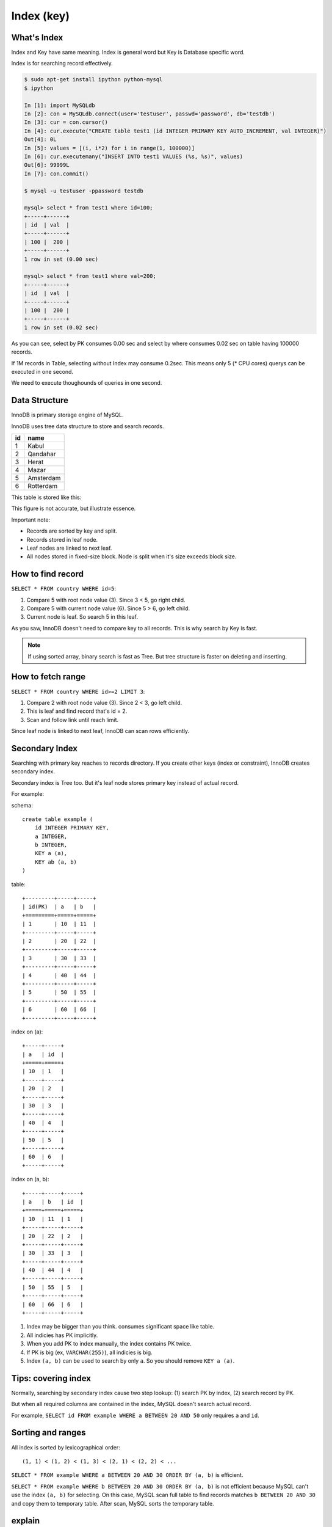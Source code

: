 Index (key)
============

What's Index
-------------

Index and Key have same meaning.
Index is general word but Key is Database specific word.

Index is for searching record effectively.

.. code:: bash

    $ sudo apt-get install ipython python-mysql
    $ ipython

    In [1]: import MySQLdb
    In [2]: con = MySQLdb.connect(user='testuser', passwd='password', db='testdb')
    In [3]: cur = con.cursor()
    In [4]: cur.execute("CREATE table test1 (id INTEGER PRIMARY KEY AUTO_INCREMENT, val INTEGER)")
    Out[4]: 0L
    In [5]: values = [(i, i*2) for i in range(1, 100000)]
    In [6]: cur.executemany("INSERT INTO test1 VALUES (%s, %s)", values)
    Out[6]: 99999L
    In [7]: con.commit()

    $ mysql -u testuser -ppassword testdb

    mysql> select * from test1 where id=100;
    +-----+------+
    | id  | val  |
    +-----+------+
    | 100 |  200 |
    +-----+------+
    1 row in set (0.00 sec)

    mysql> select * from test1 where val=200;
    +-----+------+
    | id  | val  |
    +-----+------+
    | 100 |  200 |
    +-----+------+
    1 row in set (0.02 sec)

As you can see, select by PK consumes 0.00 sec and select by where consumes
0.02 sec on table having 100000 records.

If 1M records in Table, selecting without Index may consume 0.2sec. This means
only 5 (* CPU cores) querys can be executed in one second.

We need to execute thoughounds of queries in one second.


Data Structure
---------------

InnoDB is primary storage engine of MySQL.

InnoDB uses tree data structure to store and search records.

+-----+-----------+
| id  | name      |
+=====+===========+
| 1   | Kabul     |
+-----+-----------+
| 2   | Qandahar  |
+-----+-----------+
| 3   | Herat     |
+-----+-----------+
| 4   | Mazar     |
+-----+-----------+
| 5   | Amsterdam |
+-----+-----------+
| 6   | Rotterdam |
+-----+-----------+

This table is stored like this:

.. aafig::

                 +--------+
                 | "root" |
                 +--------+
                 |   3    |
                 +--------+
                  |      |
         +--------+      +----+
         |                    |
         V                    V
   +----------------+     +-------+
   |  < 3           |     | "3 =<"| node
   +---+------------+     +-------+
   | 1 | Kabul      |     |   6   |
   +---+------------+     +-------+
   | 2 | Qandahar   |      |     |
   +---+------------+      |     +--+
        ^                  |        |
        |                  V        V     leaf
        |   +----------------+     +---------------+
        +-->|  < 6           |<--->| "6 =<"        |
            +---+------------+     +---+-----------+
            | 3 | Herat      |     | 6 |"Rotterdam"|
            +---+------------+     +---+-----------+
            | 4 | Mazar      |
            +---+------------+
            | 5 | Amsterdam  |
            +---+------------+

This figure is not accurate, but illustrate essence.

Important note:

* Records are sorted by key and split.
* Records stored in leaf node.
* Leaf nodes are linked to next leaf.
* All nodes stored in fixed-size block.
  Node is split when it's size exceeds block size.


How to find record
-------------------

``SELECT * FROM country WHERE id=5``:

.. aafig::

                 +--------+
                 | "root" |
                 +--------+
                 |   3    |
                 +--------+
                  |      o (1) 3 < 5
                  |      |
         +--------+      +----+
         |                    |
         V                    V
   +----------------+     +-------+
   |  < 3           |     | "3 =<"| node
   +---+------------+     +-------+
   | 1 | Kabul      |     |   6   |
   +---+------------+     +-------+
   | 2 | Qandahar   |      o     |
   +---+------------+      |     +------+
        ^                  | (2) 5<6    |
        |                  V            V    leaf
        |   +----------------+     +---------------+
        +-->|  < 6           |<--->| "6 =<"        |
            +---+------------+     +---+-----------+
            | 3 | Herat      |     | 6 |"Rotterdam"|
            +---+------------+     +---+-----------+
            | 4 | Mazar      |
            +---+------------+
            | 5 | Amsterdam  | (3) Find!
            +---+------------+

1. Compare 5 with root node value (3). Since 3 < 5, go right child.
2. Compare 5 with current node value (6). Since 5 > 6, go left child.
3. Current node is leaf. So search 5 in this leaf.

As you saw, InnoDB doesn't need to compare key to all records.
This is why search by Key is fast.


.. note::

    If using sorted array, binary search is fast as Tree.
    But tree structure is faster on deleting and inserting.

How to fetch range
------------------

``SELECT * FROM country WHERE id>=2 LIMIT 3``:

.. aafig::

                 +--------+
                 | "root" |
                 +--------+
                 |   3    |
                 +--------+
         (1) 2<3  o      |
                  |      |
         +--------+      +----+
         |                    |
         V                    V
   +----------------+     +-------+
   |  < 3           |     | "3 =<"|
   +---+------------+     +-------+
   | 1 | Kabul      |     |   6   |
   +---+------------+     +-------+
   | 2 | Qandahar   |      |     |
   +---+------------+      |     +------+
        o   (2) find       |            |
        |                  V            V
        |   +----------------+     +---------------+
        +-->|  < 6           |<--->| "6 =<"        |
 (3) follow +---+------------+     +---+-----------+
     link   | 3 | Herat      |     | 6 |"Rotterdam"|
            +---+------------+     +---+-----------+
            | 4 | Mazar      |
            +---+------------+
            | 5 | Amsterdam  |
            +---+------------+

1. Compare 2 with root node value (3). Since 2 < 3, go left child.
2. This is leaf and find record that's id = 2.
3. Scan and follow link until reach limit.

Since leaf node is linked to next leaf, InnoDB can scan rows efficiently.


Secondary Index
---------------

Searching with primary key reaches to records directory.
If you create other keys (index or constraint), InnoDB creates secondary index.

Secondary index is Tree too. But it's leaf node stores primary key instead of
actual record.

For example:

schema::

    create table example (
        id INTEGER PRIMARY KEY,
        a INTEGER,
        b INTEGER,
        KEY a (a),
        KEY ab (a, b)
    )

table::

    +---------+-----+-----+
    | id(PK)  | a   | b   |
    +=========+=====+=====+
    | 1       | 10  | 11  |
    +---------+-----+-----+
    | 2       | 20  | 22  |
    +---------+-----+-----+
    | 3       | 30  | 33  |
    +---------+-----+-----+
    | 4       | 40  | 44  |
    +---------+-----+-----+
    | 5       | 50  | 55  |
    +---------+-----+-----+
    | 6       | 60  | 66  |
    +---------+-----+-----+

index on (a)::

    +-----+-----+
    | a   | id  |
    +=====+=====+
    | 10  | 1   |
    +-----+-----+
    | 20  | 2   |
    +-----+-----+
    | 30  | 3   |
    +-----+-----+
    | 40  | 4   |
    +-----+-----+
    | 50  | 5   |
    +-----+-----+
    | 60  | 6   |
    +-----+-----+

index on (a, b)::

    +-----+-----+-----+
    | a   | b   | id  |
    +=====+=====+=====+
    | 10  | 11  | 1   |
    +-----+-----+-----+
    | 20  | 22  | 2   |
    +-----+-----+-----+
    | 30  | 33  | 3   |
    +-----+-----+-----+
    | 40  | 44  | 4   |
    +-----+-----+-----+
    | 50  | 55  | 5   |
    +-----+-----+-----+
    | 60  | 66  | 6   |
    +-----+-----+-----+

1. Index may be bigger than you think. consumes significant space like table. 

2. All indicies has PK implicitly.

3. When you add PK to index manually, the index contains PK twice.

4. If PK is big (ex, ``VARCHAR(255)``), all indicies is big.

5. Index ``(a, b)`` can be used to search by only ``a``.
   So you should remove ``KEY a (a)``.


Tips: covering index
----------------------

Normally, searching by secondary index cause two step lookup: (1) search PK by index,
(2) search record by PK.

But when all required columns are contained in the index, MySQL doesn't search actual
record.

For example, ``SELECT id FROM example WHERE a BETWEEN 20 AND 50`` only requires ``a``
and ``id``.


Sorting and ranges
-------------------

All index is sorted by lexicographical order::

    (1, 1) < (1, 2) < (1, 3) < (2, 1) < (2, 2) < ...

``SELECT * FROM example WHERE a BETWEEN 20 AND 30 ORDER BY (a, b)`` is efficient.

``SELECT * FROM example WHERE b BETWEEN 20 AND 30 ORDER BY (a, b)`` is not efficient
because MySQL can't use the index ``(a, b)`` for selecting. On this case, MySQL scan
full table to find records matches ``b BETWEEN 20 AND 30`` and copy them to temporary
table. After scan, MySQL sorts the temporary table.


explain
--------

MySQL 5.5 can show how ``SELECT`` query executed by ``EXPLAIN SELECT...`` query.

.. note::

    MySQL 5.6 supports EXPLAINing INSERT, UPDATE, DELETE, ... queries too.
    On MySQL 5.5, you can explain UPDATE and DELETE by replace it to SELECT.

example::

    mysql> explain select * from test1 where val=200;
    +----+-------------+-------+------+---------------+------+---------+------+--------+-------------+
    | id | select_type | table | type | possible_keys | key  | key_len | ref  | rows   | Extra       |
    +----+-------------+-------+------+---------------+------+---------+------+--------+-------------+
    |  1 | SIMPLE      | test1 | ALL  | NULL          | NULL | NULL    | NULL | 100808 | Using where |
    +----+-------------+-------+------+---------------+------+---------+------+--------+-------------+
    1 row in set (0.00 sec)

    mysql> explain select * from test1 where id=100;
    +----+-------------+-------+-------+---------------+---------+---------+-------+------+-------+
    | id | select_type | table | type  | possible_keys | key     | key_len | ref   | rows | Extra |
    +----+-------------+-------+-------+---------------+---------+---------+-------+------+-------+
    |  1 | SIMPLE      | test1 | const | PRIMARY       | PRIMARY | 4       | const |    1 |       |
    +----+-------------+-------+-------+---------------+---------+---------+-------+------+-------+
    1 row in set (0.00 sec)


How to make an effective indicies
------------------------------------

Index has significant cost. So you should not create index everywhere.

Since finding slow query is easier than finding unnecessary index,
I recommend start with minimum, obviously required indicies.

Slow query log is useful feature to find slow query.
It logs queries consumes specified execution time.

You can insert many dummy data to development environment.
Before releasing, check slowlog, find slow queries and consider how to solve.
(Sometimes there is better way than creating index.)

